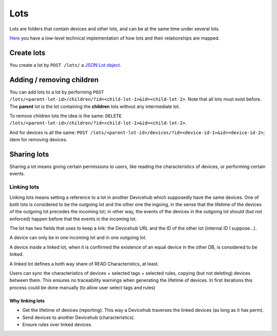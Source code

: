 Lots
####

Lots are folders that contain devices and other lots, and can be
at the same time under several lots.

`Here <https://www.bustawin.com/
dags-with-materialized-paths-using-postgres-ltree/>`_ you have
a low-level technical implementation of how lots and their
relationships are mapped.

Create lots
***********
You create a lot by ``POST /lots/`` a `JSON Lot object <https://
app.swaggerhub.com/apis/ereuse/devicehub/0.2/#model-Lot>`_.

Adding / removing children
**************************
You can add lots to a lot by performing
``POST /lots/<parent-lot-id>/children/?id=<child-lot-1>&id=<child-lot-2>``.
Note that all lots must exist before. The **parent** lot is the
lot containing the **children** lots without any intermediate lot.

To remove children lots the idea is the same:
``DELETE /lots/<parent-lot-id>/children/?id=<child-lot-1>&id=<child-lot-2>``.

And for devices is all the same:
``POST /lots/<parent-lot-id>/devices/?id=<device-id-1>&id=<device-id-2>``;
idem for removing devices.


Sharing lots
************
Sharing a lot means giving certain permissions to users, like reading
the characteristics of devices, or performing certain events.

Linking lots
============
Linking lots means setting a reference to a lot in another Devicehub
which supposedly have the same devices. One of both lots is considered
to be the outgoing lot and the other one the ingoing, in the sense
that the lifetime of the devices of the outgoing lot precedes the
incoming lot; in other way, the events of the devices in the outgoing
lot should (but not enforced) happen before that the events in the
incoming lot.

The lot has two fields that uses to keep a link: the Devicehub URL and
the ID of the other lot (internal ID I suppose...).

A device can only be in one incoming lot and in one outgoing lot.

A device inside a linked lot, when it is confirmed the existence of
an equal device in the other DB, is considered to be linked.

A linked lot defines a both way share of READ Characteristics, at
least.

Users can sync the characteristics of devices + selected tags + selected rules,
copying (but not deleting) devices between them. This ensures no
traceability warnings when generating the lifetime of devices. In first
iterations this process could be done manually (to allow user select
tags and rules)


Why linking lots
----------------

* Get the lifetime of devices (reporting). This way a Devicehub
  traverses the linked devices (as long as it has perm).
* Send devices to another Devicehub (characteristics).
* Ensure rules over linked devices.
